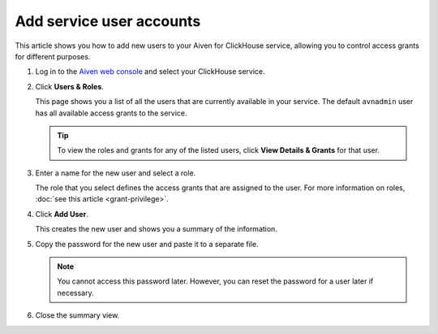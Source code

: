 Add service user accounts
=========================

This article shows you how to add new users to your Aiven for ClickHouse service, allowing you to control access grants for different purposes.

1. Log in to the `Aiven web console <https://console.aiven.io/>`_ and select your ClickHouse service.

#. Click **Users & Roles**.

   This page shows you a list of all the users that are currently available in your service. The default ``avnadmin`` user has all available access grants to the service.

   .. tip::
      To view the roles and grants for any of the listed users, click **View Details & Grants** for that user.

#. Enter a name for the new user and select a role.

   The role that you select defines the access grants that are assigned to the user. For more information on roles, :doc:`see this article <grant-privilege>`.

#. Click **Add User**.

   This creates the new user and shows you a summary of the information.

#. Copy the password for the new user and paste it to a separate file.

   .. note::
      You cannot access this password later. However, you can reset the password for a user later if necessary.

#. Close the summary view.

